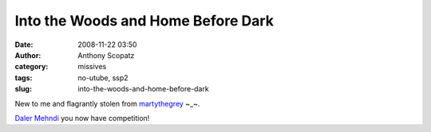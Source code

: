 Into the Woods and Home Before Dark
###################################
:date: 2008-11-22 03:50
:author: Anthony Scopatz
:category: missives
:tags: no-utube, ssp2
:slug: into-the-woods-and-home-before-dark

New to me and flagrantly stolen from `martythegrey`_ ~\_~.

`Daler Mehndi`_ you now have competition!

.. _martythegrey: http://www.livejournal.com/users/martythegrey/
.. _Daler Mehndi: http://www.dalermehndi.com/
